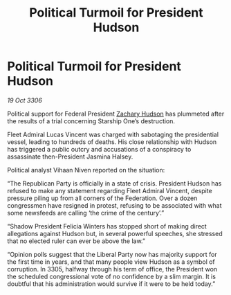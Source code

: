 :PROPERTIES:
:ID:       74e1c6b5-5644-49a6-83b2-4c55a9a36fa5
:END:
#+title: Political Turmoil for President Hudson
#+filetags: :galnet:

* Political Turmoil for President Hudson

/19 Oct 3306/

Political support for Federal President [[id:02322be1-fc02-4d8b-acf6-9a9681e3fb15][Zachary Hudson]] has plummeted after the results of a trial concerning Starship One’s destruction. 

Fleet Admiral Lucas Vincent was charged with sabotaging the presidential vessel, leading to hundreds of deaths. His close relationship with Hudson has triggered a public outcry and accusations of a conspiracy to assassinate then-President Jasmina Halsey. 

Political analyst Vihaan Niven reported on the situation: 

“The Republican Party is officially in a state of crisis. President Hudson has refused to make any statement regarding Fleet Admiral Vincent, despite pressure piling up from all corners of the Federation. Over a dozen congressmen have resigned in protest, refusing to be associated with what some newsfeeds are calling ‘the crime of the century’.”  

“Shadow President Felicia Winters has stopped short of making direct allegations against Hudson but, in several powerful speeches, she stressed that no elected ruler can ever be above the law.” 

“Opinion polls suggest that the Liberal Party now has majority support for the first time in years, and that many people view Hudson as a symbol of corruption. In 3305, halfway through his term of office, the President won the scheduled congressional vote of no confidence by a slim margin. It is doubtful that his administration would survive if it were to be held today.”
